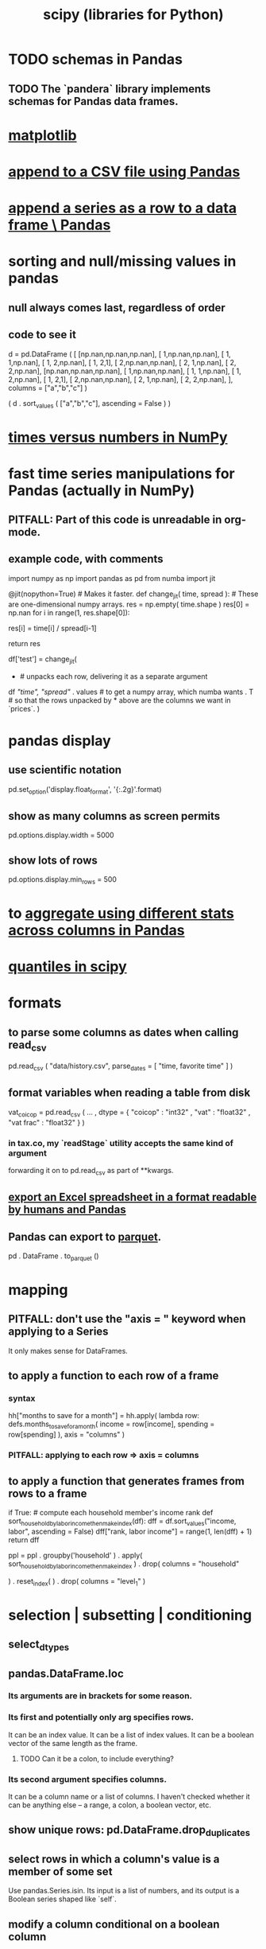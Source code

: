 :PROPERTIES:
:ID:       1a97cb6c-b6ff-4439-9790-ff372bc1ee38
:END:
#+title: scipy (libraries for Python)
* TODO schemas in Pandas
** TODO The `pandera` library implements schemas for Pandas data frames.
* [[id:b9a516f3-b8fc-4428-9bca-f81c672d5c3a][matplotlib]]
* [[id:54b1ca58-0de1-49b1-a419-06af3872affa][append to a CSV file using Pandas]]
* [[id:98556058-2bcf-456d-8401-e57845c717da][append a series as a row to a data frame \ Pandas]]
* sorting and null/missing values in pandas
** null always comes last, regardless of order
** code to see it
   d = pd.DataFrame ( [
       [np.nan,np.nan,np.nan],
       [     1,np.nan,np.nan],
       [     1,     1,np.nan],
       [     1,     2,np.nan],
       [     1,     2,1],
       [     2,np.nan,np.nan],
       [     2,     1,np.nan],
       [     2,     2,np.nan],
       [np.nan,np.nan,np.nan],
       [     1,np.nan,np.nan],
       [     1,     1,np.nan],
       [     1,     2,np.nan],
       [     1,     2,1],
       [     2,np.nan,np.nan],
       [     2,     1,np.nan],
       [     2,     2,np.nan],
       ],
       columns = ["a","b","c"] )

   ( d
    . sort_values ( ["a","b","c"],
                   ascending = False ) )
* [[id:6a0c6707-29de-4cb4-ba1a-7af6b9077872][times versus numbers in NumPy]]
* fast time series manipulations for Pandas (actually in NumPy)
** PITFALL: Part of this code is unreadable in org-mode.
** example code, with comments
   import numpy as np
   import pandas as pd
   from numba import jit

   @jit(nopython=True) # Makes it faster.
   def change_jit( time, spread ): # These are one-dimensional numpy arrays.
       res = np.empty( time.shape )
       res[0] = np.nan
       for i in range(1, res.shape[0]):
           # An ordinary for loop. Would be slow in a pandas frame,
           # but somehow numba magicks it into something fast.
           res[i] = time[i] / spread[i-1]
             # A nonsense calculation. The point is you can refer "now" (i)
             # to "earlier" (i-1) points in the data.
       return res

   df['test'] = change_jit(
       * # unpacks each row, delivering it as a separate argument
       df[[ "time", "spread"]]
       . values # to get a numpy array, which numba wants
       . T # so that the rows unpacked by * above are the columns we want in `prices`.
       )
* pandas display
** use scientific notation
   pd.set_option('display.float_format', '{:.2g}'.format)
** show as many columns as screen permits
   pd.options.display.width = 5000
** show lots of rows
   pd.options.display.min_rows = 500
* to [[id:a5a69d4a-20d2-44e7-94f0-d02636159b86][aggregate using different stats across columns in Pandas]]
* [[id:b0b3d876-77a3-4273-963b-7e9cf978183b][quantiles in scipy]]
* formats
** to parse some columns as dates when calling read_csv
     pd.read_csv (
       "data/history.csv",
       parse_dates = [ "time, favorite time" ] )
** format variables when reading a table from disk
   vat_coicop = pd.read_csv (
     ...
     , dtype = {
         "coicop"          : "int32"
       , "vat"           : "float32"
       , "vat frac"      : "float32"
     } )
*** in tax.co, my `readStage` utility accepts the same kind of argument
    forwarding it on to pd.read_csv as part of **kwargs.
** [[id:42538f79-f00b-48c6-adf6-f4ff8d805479][export an Excel spreadsheet in a format readable by humans and Pandas]]
** Pandas can export to [[id:8475bbbf-efbb-423e-901c-b464e807784c][parquet]].
   :PROPERTIES:
   :ID:       5b17456f-7237-48cc-a6a6-7a2dbef33aa3
   :END:
   pd . DataFrame . to_parquet ()
* mapping
** PITFALL: don't use the "axis = " keyword when applying to a Series
   It only makes sense for DataFrames.
** to apply a function to each row of a frame
*** syntax
    hh["months to save for a month"] = hh.apply(
        lambda row: defs.months_to_save_for_a_month(
            income = row[income],
            spending = row[spending] ),
        axis = "columns" )
*** PITFALL: applying to each *row* => axis = *columns*
** to apply a function that generates frames from rows to a frame
   # This isn't exactly it, but pretty close.

   if True: # compute each household member's income rank
     def sort_household_by_labor_income_then_make_index(df):
       dff = df.sort_values("income, labor", ascending = False)
       dff["rank, labor income"] = range(1, len(dff) + 1)
       return dff
     #
     ppl = ppl . groupby('household'
         ) . apply( sort_household_by_labor_income_then_make_index
         ) . drop( columns = "household"
                   # one level of the index holds the same information
         ) . reset_index(
         ) . drop( columns = "level_1" )
                   # the other part of the index is unneeded
* selection | subsetting | conditioning
** select_dtypes
** pandas.DataFrame.loc
*** Its arguments are in brackets for some reason.
*** Its first and potentially only arg specifies rows.
    It can be an index value.
    It can be a list of index values.
    It can be a boolean vector of the same length as the frame.
**** TODO Can it be a colon, to include everything?
*** Its second argument specifies columns.
    It can be a column name or a list of columns.
    I haven't checked whether it can be anything else --
    a range, a colon, a boolean vector, etc.
** show unique rows: pd.DataFrame.drop_duplicates
** select rows in which a column's value is a member of some set
   Use pandas.Series.isin.
   Its input is a list of numbers,
   and its output is a Boolean series shaped like `self`.
** modify a column conditional on a boolean column
*** np.where(): like "if" for vectors, somehow faster than "apply"
**** Example: Set z[b] equal to z[c] only where z[b] is missing.
    if True: # imports
       import numpy as np
       import pandas as pd
    z = pd.DataFrame ( { "a" : [1,1     ,1],
                         "b" : [2,np.nan,2],
                         "c" : [3,3     ,3] } )
    z["b"] = np.where ( z["b"].isnull(),
                        z["c"],   # used if True
                        z["b"] )  # used if False
* [[id:32684e27-de3f-4b58-ac87-3cd84e21a063][linear regressions in Python]]
